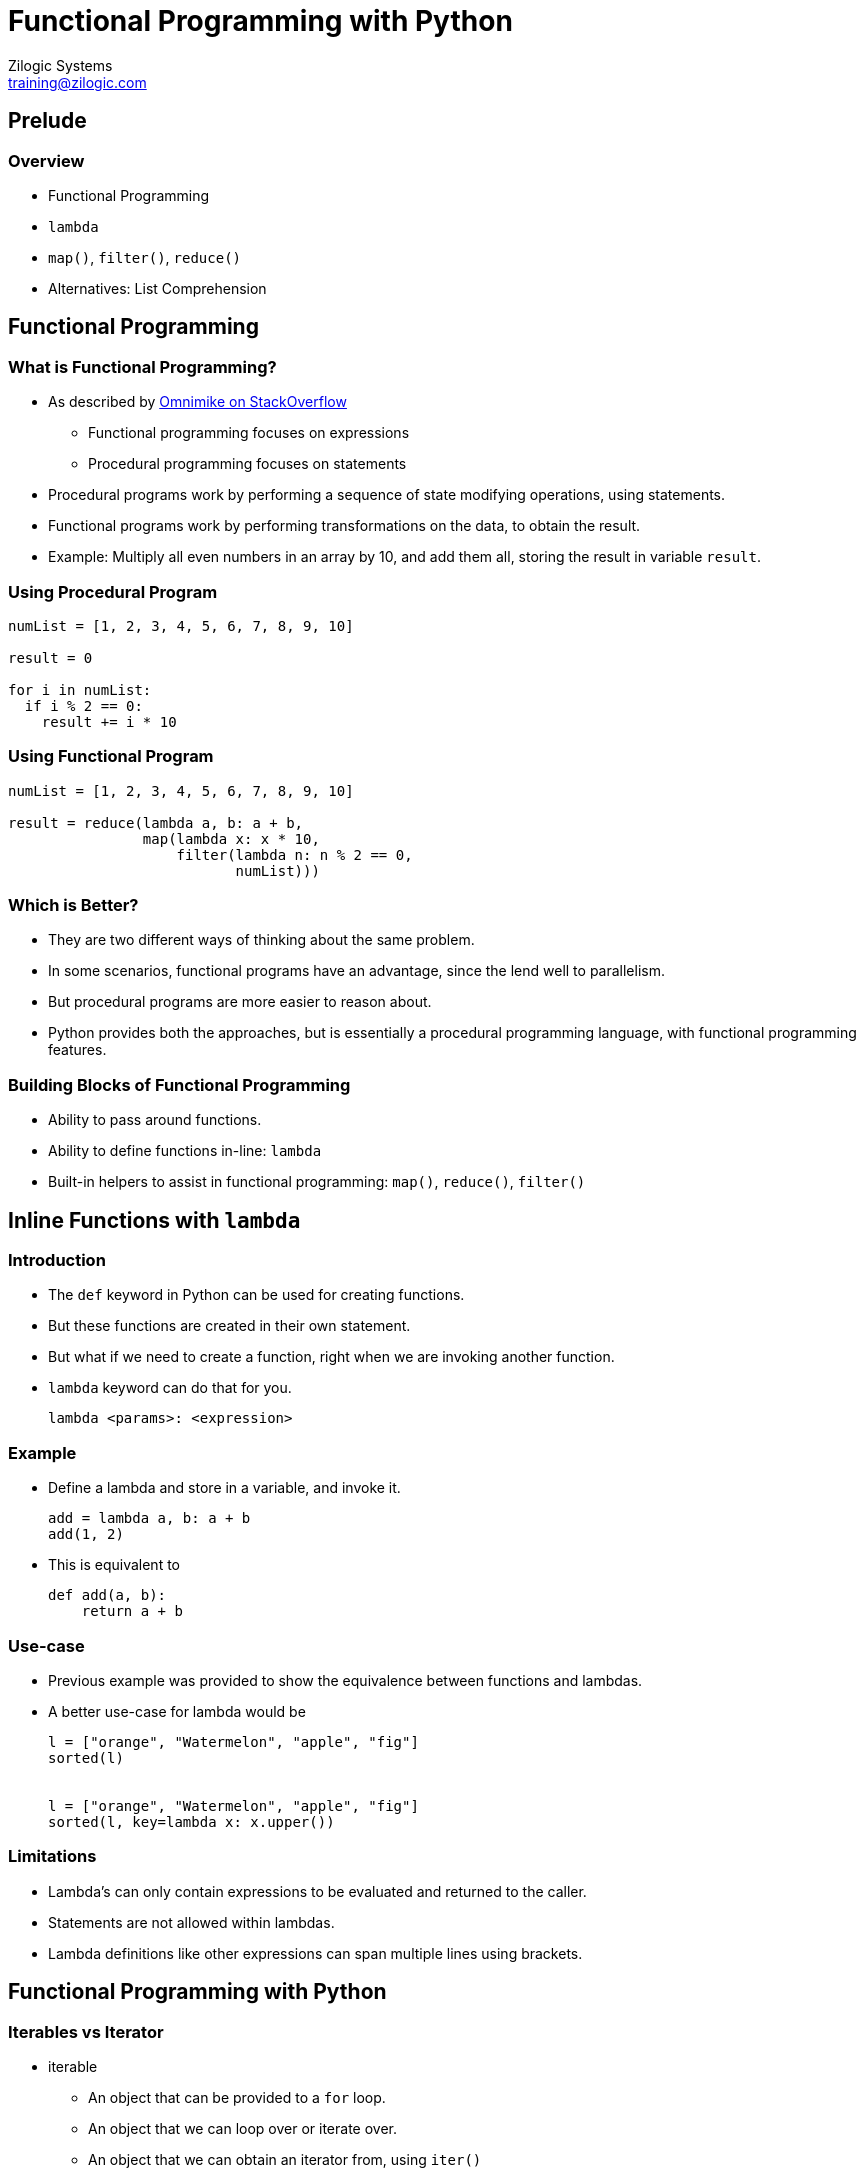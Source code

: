 = Functional Programming with Python
Zilogic Systems <training@zilogic.com>

== Prelude

=== Overview

  * Functional Programming
  * `lambda`
  * `map()`, `filter()`, `reduce()`
  * Alternatives: List Comprehension

== Functional Programming

=== What is Functional Programming?

  * As described by https://stackoverflow.com/a/13600858[Omnimike on
    StackOverflow]

    - Functional programming focuses on expressions
    - Procedural programming focuses on statements

  * Procedural programs work by performing a sequence of state
    modifying operations, using statements.

  * Functional programs work by performing transformations on the
    data, to obtain the result.

  * Example: Multiply all even numbers in an array by 10, and add them
    all, storing the result in variable `result`.

=== Using Procedural Program

[source,python]
------
numList = [1, 2, 3, 4, 5, 6, 7, 8, 9, 10]

result = 0

for i in numList:
  if i % 2 == 0:
    result += i * 10
------

=== Using Functional Program

[source,python]
------
numList = [1, 2, 3, 4, 5, 6, 7, 8, 9, 10]

result = reduce(lambda a, b: a + b,
                map(lambda x: x * 10,
                    filter(lambda n: n % 2 == 0,
                           numList)))
------

=== Which is Better?

  * They are two different ways of thinking about the same problem.

  * In some scenarios, functional programs have an advantage, since
    the lend well to parallelism.

  * But procedural programs are more easier to reason about.

  * Python provides both the approaches, but is essentially a
    procedural programming language, with functional programming
    features.

=== Building Blocks of Functional Programming

  * Ability to pass around functions.

  * Ability to define functions in-line: `lambda`

  * Built-in helpers to assist in functional programming: `map()`,
    `reduce()`, `filter()`

== Inline Functions with `lambda`

=== Introduction

  * The `def` keyword in Python can be used for creating functions.

  * But these functions are created in their own statement.

  * But what if we need to create a function, right when we are
    invoking another function.

  * `lambda` keyword can do that for you.
+
------
lambda <params>: <expression>
------

=== Example

  * Define a lambda and store in a variable, and invoke it.
+
[source,python]
------
add = lambda a, b: a + b
add(1, 2)
------
+
  * This is equivalent to
+
[source,python]
------
def add(a, b):
    return a + b
------

=== Use-case

  * Previous example was provided to show the equivalence between
    functions and lambdas.

  * A better use-case for lambda would be
+
[source,python]
------
l = ["orange", "Watermelon", "apple", "fig"]
sorted(l)


l = ["orange", "Watermelon", "apple", "fig"]
sorted(l, key=lambda x: x.upper())
------

=== Limitations

  * Lambda's can only contain expressions to be evaluated and returned
    to the caller.

  * Statements are not allowed within lambdas.

  * Lambda definitions like other expressions can span multiple lines
    using brackets.

== Functional Programming with Python

=== Iterables vs Iterator

  * iterable
    - An object that can be provided to a `for` loop.
    - An object that we can loop over or iterate over.
    - An object that we can obtain an iterator from, using `iter()`
    - strings, lists, dictionaries

  * iterator
    - An object that is pointing an element in a sequence
    - We can obtain the current element and move the iterator to the
      next element, using `next()`

=== Iterables vs Iterator (Contd.)

  * Iterables generally can be thought of having a collection of
    elements, but not necessarily.

  * Iterators are also iterables because they can also be looped
    over. Invoking `iter()` on an iterator returns itself.

image::figures/iter.png[width="20%",align="center"]

=== `map()` - Transform each Element

  * Applies a function to each element in an iterable.

  * Returns an iterator.
+
------
map(func, iterable...)
------
+
  * Example
+
[source,python]
------
l = ["orange", "watermelon", "apple", "fig"]
map(lambda x: x.upper(), l)
------

=== `map()` - Transform each Element (Contd.)

  * Example with more than one iterable
+
[source,python]
------
i = [0, 1, 2, 3]
l = ["orange", "watermelon", "apple", "fig"]
map(lambda x, y: "{}. {}".format(x, y), i, l)
------
+
  * The `map()` will be performed for the length of the shortest
    iterable.

=== `filter()` - Select Elements

  * Returns an iterator that will produce only elements that return
    `True` when passed to the function.
+
------
filter(func, iterable)
------
+
  * Get all elements that have "g" in them.
+
[source,python]
------
l = ["orange", "watermelon", "apple", "fig"]
filter(lambda x: x.find("g") != -1, l)
------

=== `reduce()` - Reduce iterable to a Single Value

  * reduce() has the following definition.
+
[source,python]
------
def reduce(func, x, initial):
    result = initial
    for i in x:
        result = func(result, i)
    return result
------
+
  * The result of `reduce()` is a single value than iterable, as in
    the previous cases.

=== Visual Representation

image::figures/reduce.png[width="30%",align="center"]

=== Using `reduce()`

  * `reduce()` is available from `functools` module
+
[source,python]
------
l = [1, 2, 3]
reduce(lambda a, b: a + b, l, 0)

l = ["orange", "watermelon", "apple", "fig"]
reduce(lambda a, b: a + b, l, "")

# A more useful example
reduce(lambda a, b: a + ", " + b, l, "")
------

=== Initial Argument

  * The 3rd argument, initial is optional in `reduce()`.

  * If the argument is not specified, reduce first operates over,
    first and second element of the list.
+
[source,python]
------
l = [1, 2, 3]
reduce(lambda a, b: a + b, l)
------

== Alternatives: List Comprehension

=== Creating a List

  * Start with an empty list.

  * Populate the list in a for loop.
+
[source,python]
-------
squares = []
for i in range(10):
   squares.append(i * i)
-------

=== List Comprehension

  * List can also be created using the following List Comprehension
    syntax.

  * The below two are functionally equivalent.
+
[source,python]
------
l = [<expression> for <var> in <iterable>]

l = []
for <var> in <iterable>:
    l.append(<expression>)
------
+
  * Example:
+
[source,python]
------
squares = [i ** i for i in range(10)]
------

=== Map Equivalence

  * In this form, list comprehension pretty much can do what `map()`
    does.
+
[source,python]
------
l = ["orange", "watermelon", "apple", "fig"]
ul = map(lambda x: x.upper(), l)

l = ["orange", "watermelon", "apple", "fig"]
ul = [x.upper() for x in l]
------

=== Filtering

  * List comprehensions can also skip elements using conditions.
+
[source,python]
------
l = [<expression> for <var> in <iterable> if <cond>]

l = []
for <var> in <iterable>:
    if <cond>:
        l.append(<expression>)
------
+
  * In this form it can perform both mapping and filtering.

=== Filter Equivalence

  * The below example shows how list comprehension can be used in
    place of `filter()`.

[source,python]
------
l = ["orange", "watermelon", "apple", "fig"]
lg = filter(lambda x: x.find("g") != -1, l)

l = ["orange", "watermelon", "apple", "fig"]
lg = [x for x in l if x.find("g") != -1]
------

=== Generator Comprehension

  * What if the list we are going to create is large.

  * And we do not want to populate the list all at once.
+
[source,python]
------
gsquares = (i * i for i in range(10))
next(gsquares)
------
+
  * The lazy evaluation, also allows us to provide a never ending
    sequence of elements.
+
[source,python]
------
from itertools import count
gsquares = (i * i for i in count())
next(gsquares)
------

=== Generators

  * Generator expression results in generator objects.

  * Generator objects are a type of iterators.

image::figures/generator.png[width="30%",align="center"]

=== Set and Dictionary Comprehension

  * Set Comprehension
+
[source,python]
------
quote = "Believe you can and you are halfway there."
alpha = {i.lower() for i in quote if i.isalpha()}

# Syntactic sugar for:
alpha = set(i.lower() for i in quote if i.isalpha())
------

  * Dictionary Comprehension
+
[source,python]
------
squares = {i: i * i for i in range(10)}

# Syntactic sugar for:
squares = dict((i, i * i) for i in range(10))
------

== Closing Notes

=== Key Takeaways

  * Python has functional programming constructs, that aids in
    representing logic, that naturally lends to functional
    programming.

  * These are achieved through `lambda`, `filter()`, `map()`,
    `reduce()`.

  * Beyond that Python itself does not parallelize execution, to speed
    up the code.

  * List and generator comprehensions are more Pythonic ways of
    achieving the same.

=== Further Reading and References

  * https://en.wikipedia.org/wiki/Functional_programming[Functional
    Programming] on Wikipedia

  * https://zetcode.com/python/lambda/[Python lambda functions] on
    ZetCode

  * https://realpython.com/python-functional-programming/[Functional
    Programming in Python: When and How to Use It]

  * https://realpython.com/list-comprehension-python/[When to Use a
    List Comprehension in Python]

  * https://stackoverflow.com/q/2776829[Difference between Python's
    Generators and Iterators]

=== Quiz

Answer True or False:

  1. An iterable is an object that can be looped over.

  2. An iterator can be looped over, only once.

  3. Generator is a type of iterator.

  4. Fuctional programs has a sequence of statements / instructions
     that performs state modifying operations.

  5. List Comprehension evaluates to a generator.

  6. lambda functions can have one or more statements.

  7. lambda definitions can appear within an expression.

=== Try Out

  * Given a list `a` of string extract only the first character from
    the string to produce a list of characters.

------
a = ["orange", "watermelon", "apple", "fig"]
------

  * Given a list `a` of positive and negative values, write a list
    comprehension expression to create produce a list of positive
    values only.

------
a = [-4, 2, 0, -1, 12, -3]
------



